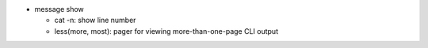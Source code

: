 - message show

  - cat -n: show line number
  - less(more, most): pager for viewing more-than-one-page CLI output 

